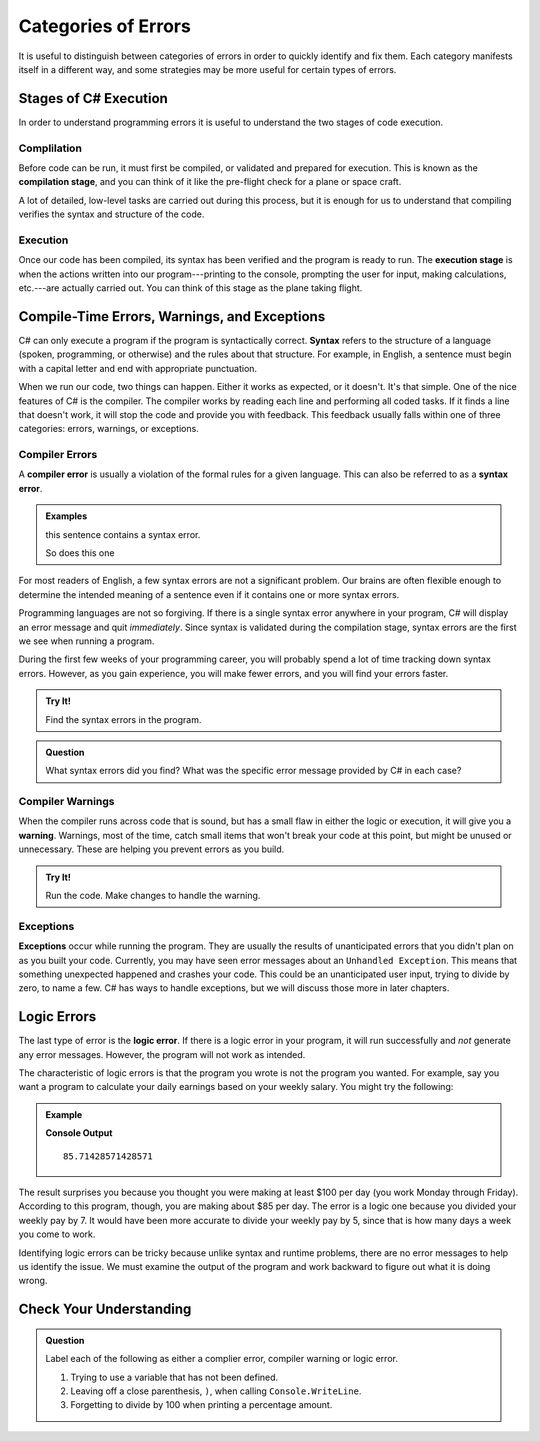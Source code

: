 =====================
Categories of Errors
=====================

It is useful to distinguish between categories of errors in order to quickly
identify and fix them. Each category manifests itself in a different way, and
some strategies may be more useful for certain types of errors.

Stages of C# Execution
------------------------------

In order to understand programming errors it is useful to understand the two
stages of code execution.

Complilation
^^^^^^^^^^^^^

.. index:: ! code compilation

Before code can be run, it must first be compiled, or validated and prepared for
execution. This is known as the **compilation stage**, and you can think of it like
the pre-flight check for a plane or space craft. 

A lot of detailed, low-level tasks are carried out during this process, but it
is enough for us to understand that compiling verifies the syntax and structure
of the code.

.. _error-categories:

Execution
^^^^^^^^^

Once our code has been compiled, its syntax has been verified and the program is
ready to run. The **execution stage** is when the actions written into our
program---printing to the console, prompting the user for input, making
calculations, etc.---are actually carried out. You can think of this stage as
the plane taking flight. 

Compile-Time Errors, Warnings, and Exceptions
----------------------------------------------

.. index:: syntax

C# can only execute a program if the program is syntactically correct.
**Syntax** refers to the structure of a language (spoken, programming, or
otherwise) and the rules about that structure. For example, in English, a
sentence must begin with a capital letter and end with appropriate punctuation.

When we run our code, two things can happen.  Either it works as expected, or it doesn't.  It's that simple.  One of the nice features of C# is
the compiler.  The compiler works by reading each line and performing all coded tasks.  If it finds a line that doesn't work, it will stop
the code and provide you with feedback.  
This feedback usually falls within one of three categories:  errors, warnings, or exceptions.



.. index::
   single: error; syntax

Compiler Errors
^^^^^^^^^^^^^^^^^

A **compiler error** is usually a violation of the formal rules for a given language.  
This can also be referred to as a **syntax error**.

.. admonition:: Examples

   this sentence contains a syntax error. 

   So does this one

For most readers of English, a few syntax errors are not a significant problem.
Our brains are often flexible enough to determine the intended meaning of a
sentence even if it contains one or more syntax errors.

Programming languages are not so forgiving. If there is a single syntax error anywhere in your program, 
C# will display an error message and quit *immediately*. Since syntax is validated during the compilation stage, 
syntax errors are the first we see when running a program.

During the first few weeks of your programming career, you will probably spend a lot of time tracking down syntax errors. 
However, as you gain experience, you will make fewer errors, and you will find your errors faster.

.. admonition:: Try It!

   Find the syntax errors in the program.

   .. replit:: csharp
      :linenos:
      :slug: Syntax-Errors-CSharp

      string day = Wednesday;
      Console.WriteLine(day;


.. admonition:: Question

   What syntax errors did you find? What was the specific error message provided by C# in each case?

Compiler Warnings
^^^^^^^^^^^^^^^^^^

When the compiler runs across code that is sound, but has a small flaw in either the logic or execution, it will give you a **warning**.  
Warnings, most of the time, catch small items that won't break your code at this point, but might be unused or unnecessary.  These are 
helping you prevent errors as you build.  

.. admonition:: Try It!

   Run the code.  Make changes to handle the warning.

   .. replit:: csharp
      :linenos:
      :slug: Compiler-Warning-CSharp

      string firstName = "Alyce";
      string lastName;
      Console.WriteLine(firstName);


Exceptions
^^^^^^^^^^^^

**Exceptions** occur while running the program.  
They are usually the results of unanticipated errors that you didn't plan on as you built your code.
Currently, you may have seen error messages about an ``Unhandled Exception``.  
This means that something unexpected happened and crashes your code.  
This could be an unanticipated user input, trying to divide by zero, to name a few.  
C# has ways to handle exceptions, but we will discuss those more in later chapters.



Logic Errors
------------

.. index::
   single: error; logic

The last type of error is the **logic error**. If there is a logic error in your program, it will run successfully and *not* 
generate any error messages. However, the program will not work as intended.

The characteristic of logic errors is that the program you wrote is not the program you wanted. 
For example, say you want a program to calculate your daily earnings based on your weekly salary. You might try the following:

.. admonition:: Example

   .. sourcecode:: csharp
      :linenos:

      double weeklyPay = 600;

      double dailyEarnings = weeklyPay / 7;
      Console.WriteLine(dailyEarnings);

   **Console Output**

   ::

      85.71428571428571

The result surprises you because you thought you were making at least $100 per day (you work Monday through Friday). 
According to this program, though, you are making about $85 per day. The error is a logic one because you divided your weekly pay by 7. 
It would have been more accurate to divide your weekly pay by 5, since that is how many days a week you come to work. 

Identifying logic errors can be tricky because unlike syntax and runtime problems, there are no error messages to help us identify the issue. 
We must examine the output of the program and work backward to figure out what it is doing wrong.

Check Your Understanding
------------------------

.. admonition:: Question

   Label each of the following as either a complier error, compiler warning or logic error.

   #. Trying to use a variable that has not been defined.
   #. Leaving off a close parenthesis, ``)``, when calling ``Console.WriteLine``.
   #. Forgetting to divide by 100 when printing a percentage amount.


   